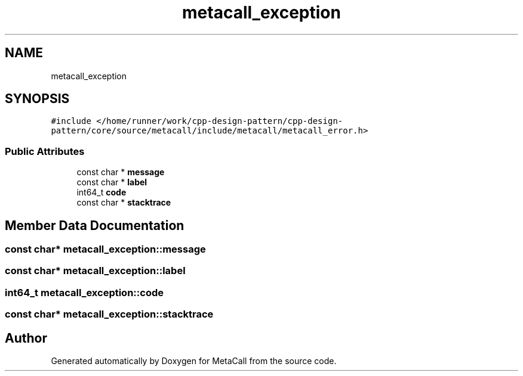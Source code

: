 .TH "metacall_exception" 3 "Fri Oct 21 2022" "Version 0.5.37.bcb1f0a69648" "MetaCall" \" -*- nroff -*-
.ad l
.nh
.SH NAME
metacall_exception
.SH SYNOPSIS
.br
.PP
.PP
\fC#include </home/runner/work/cpp\-design\-pattern/cpp\-design\-pattern/core/source/metacall/include/metacall/metacall_error\&.h>\fP
.SS "Public Attributes"

.in +1c
.ti -1c
.RI "const char * \fBmessage\fP"
.br
.ti -1c
.RI "const char * \fBlabel\fP"
.br
.ti -1c
.RI "int64_t \fBcode\fP"
.br
.ti -1c
.RI "const char * \fBstacktrace\fP"
.br
.in -1c
.SH "Member Data Documentation"
.PP 
.SS "const char* metacall_exception::message"

.SS "const char* metacall_exception::label"

.SS "int64_t metacall_exception::code"

.SS "const char* metacall_exception::stacktrace"


.SH "Author"
.PP 
Generated automatically by Doxygen for MetaCall from the source code\&.
